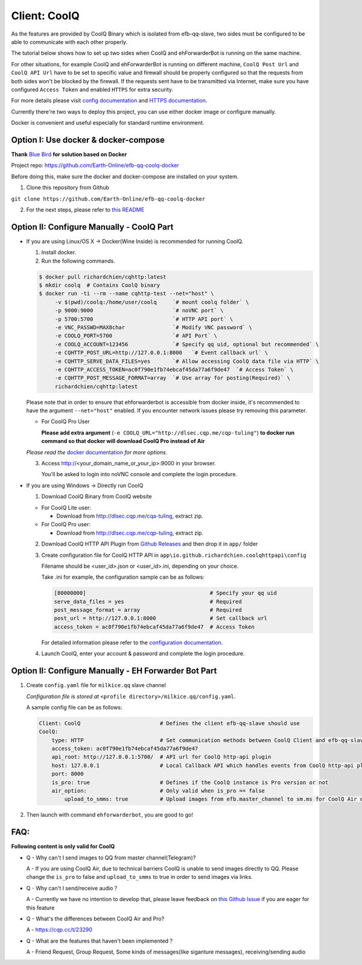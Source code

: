 Client: CoolQ
====================================

As the features are provided by CoolQ Binary which is isolated from efb-qq-slave, two sides must be configured to be able to communicate with each other properly.

The tutorial below shows how to set up two sides when CoolQ and ehForwarderBot is running on the same machine. 

For other situations, for example CoolQ and ehForwarderBot is running on different machine, ``CoolQ Post Url`` and ``CoolQ API Url`` have to be set to specific value and firewall should be properly configured so that the requests from both sides won't be blocked by the firewall. If the requests sent have to be transmitted via Internet, make sure you have configured ``Access Token`` and enabled ``HTTPS`` for extra security.

For more details please visit `config documentation <https://cqhttp.cc/docs/4.4/#/Configuration>`_ and `HTTPS documentation <https://github.com/richardchien/coolq-http-api/wiki/HTTPS>`_.

Currently there're two ways to deploy this project, you can use either docker image or configure manually.

Docker is convenient and useful especially for standard runtime environment.


Option I: Use docker & docker-compose
-------------------------------------

**Thank** `Blue Bird <https://github.com/blue-bird1>`_ **for solution based on Docker**

Project repo: `https://github.com/Earth-Online/efb-qq-coolq-docker <https://github.com/Earth-Online/efb-qq-coolq-docker>`_

Before doing this, make sure the docker and docker-compose are installed on your system.

1. Clone this repository from Github

``git clone https://github.com/Earth-Online/efb-qq-coolq-docker``

2. For the next steps, please refer to `this README <https://github.com/Earth-Online/efb-qq-coolq-docker/blob/master/README.md>`_



Option II: Configure Manually - CoolQ Part
------------------------------------------

- If you are using Linux/OS X -> Docker(Wine Inside) is recommended for running CoolQ.

  1. Install docker.

  2. Run the following commands.

  .. code:: shell

    $ docker pull richardchien/cqhttp:latest
    $ mkdir coolq  # Contains CoolQ binary
    $ docker run -ti --rm --name cqhttp-test --net="host" \
         -v $(pwd)/coolq:/home/user/coolq     `# mount coolq folder` \
         -p 9000:9000                         `# noVNC port` \
         -p 5700:5700                         `# HTTP API port` \
         -e VNC_PASSWD=MAX8char               `# Modify VNC password` \
         -e COOLQ_PORT=5700                   `# API Port` \
         -e COOLQ_ACCOUNT=123456              `# Specify qq uid, optional but recommended` \
         -e CQHTTP_POST_URL=http://127.0.0.1:8000   `# Event callback url` \
         -e CQHTTP_SERVE_DATA_FILES=yes       `# Allow accessing CoolQ data file via HTTP` \
         -e CQHTTP_ACCESS_TOKEN=ac0f790e1fb74ebcaf45da77a6f9de47  `# Access Token` \
         -e CQHTTP_POST_MESSAGE_FORMAT=array  `# Use array for posting(Required)` \
         richardchien/cqhttp:latest

  Please note that in order to ensure that ehforwarderbot is accessible from docker inside, it's recommended to have the argument ``--net="host"`` enabled. If you encounter network issues please try removing this parameter.

  - For CoolQ Pro User

    **Please add extra argument** (``-e COOLQ_URL="http://dlsec.cqp.me/cqp-tuling"``) **to docker run command so that docker will download CoolQ Pro instead of Air**


  *Please read the* `docker documentation <https://cqhttp.cc/docs/4.4/#/Docker>`_ *for more options.*

  
  3. Access http://<your_domain_name_or_your_ip>:9000 in your browser.

     You'll be asked to login into noVNC console and complete the login procedure.

- If you are using Windows -> Directly run CoolQ
  
  1. Download CoolQ Binary from CoolQ website

  * For CoolQ Lite user:
    
    * Download from http://dlsec.cqp.me/cqa-tuling, extract zip.

  * For CoolQ Pro user:

    * Download from http://dlsec.cqp.me/cqp-tuling, extract zip.
   
  2. Download CoolQ HTTP API Plugin from `Github Releases <https://github.com/richardchien/coolq-http-api/releases>`_ and then drop it in ``app/`` folder

  3. Create configuration file for CoolQ HTTP API in ``app\io.github.richardchien.coolqhttpapi\config``

     Filename should be <user_id>.json or <user_id>.ini, depending on your choice.
     
     Take .ini for example, the configuration sample can be as follows:
   
     .. code:: yaml

       [80000000]                                       # Specify your qq uid
       serve_data_files = yes                           # Required
       post_message_format = array                      # Required
       post_url = http://127.0.0.1:8000                 # Set callback url
       access_token = ac0f790e1fb74ebcaf45da77a6f9de47  # Access Token

     For detailed information please refer to the `configuration documentation <https://cqhttp.cc/docs/4.3/#/Configuration>`_.

  4. Launch CoolQ, enter your account & password and complete the login procedure.

Option II: Configure Manually - EH Forwarder Bot Part
-----------------------------------------------------

1. Create ``config.yaml`` file for ``milkice.qq`` slave channel

   *Configuration file is stored at* ``<profile directory>/milkice.qq/config.yaml``.

   A sample config file can be as follows:

   .. code:: yaml

       Client: CoolQ                         # Defines the client efb-qq-slave should use
       CoolQ:
           type: HTTP                        # Set communication methods between CoolQ Client and efb-qq-slave
           access_token: ac0f790e1fb74ebcaf45da77a6f9de47
           api_root: http://127.0.0.1:5700/  # API url for CoolQ http-api plugin
           host: 127.0.0.1                   # Local Callback API which handles events from CoolQ http-api plugin
           port: 8000
           is_pro: true                      # Defines if the CoolQ instance is Pro version or not
           air_option:                       # Only valid when is_pro == false
               upload_to_smms: true          # Upload images from efb.master_channel to sm.ms for CoolQ Air doesn't support sending images directly to QQ chats

2. Then launch with command ``ehforwarderbot``, you are good to go!

FAQ:
---------------------------

**Following content is only valid for CoolQ**

* Q - Why can't I send images to QQ from master channel(Telegram)?

  A - If you are using CoolQ Air, due to technical barriers CoolQ is unable to send images directly to QQ. Please change the ``is_pro`` to false and ``upload_to_smms`` to true in order to send images via links.

* Q - Why can't I send/receive audio？

  A - Currently we have no intention to develop that, please leave feedback on `this Github Issue <https://github.com/milkice233/efb-qq-slave/issues/1>`_ if you are eager for this feature

* Q - What's the differences between CoolQ Air and Pro?

  A - `https://cqp.cc/t/23290 <https://cqp.cc/t/23290>`_

* Q - What are the features that haven't been implemented？

  A - Friend Request, Group Request, Some kinds of messages(like siganture messages), receiving/sending audio
